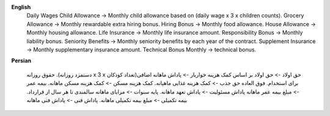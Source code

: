 **English**
    Daily Wages
    Child Allowance -> Monthly child allowance based on (daily wage x 3 x children counts).
    Grocery Allowance -> Monthly rewardable extra hiring bonus.
    Hiring Bonus -> Monthly food allowance.
    House Allowance -> Monthly housing allowance.
    Life Insurance -> Monthly life insurance amount.
    Responsibility Bonus ->  Monthly liability bonus.
    Seniority Benefits -> Monthly seniority benefits by each year of the contract.
    Supplement Insurance -> Monthly supplementary insurance amount.
    Technical Bonus Monthly -> technical bonus.



**Persian**

    حقوق روزانه
    .(دستمزد روزانه x 3 x تعداد کودکان)حق اولاد -> حق اولاد بر اساس
    کمک هزینه خواربار -> پاداش ماهانه اضافی برای استخدام.
    فوق العاده حق جذب -> کمک هزینه غذایی ماهیانه.
    کمک هزینه مسکن -> کمک هزینه مسکن ماهانه.
    بیمه عمر -> مبلغ بیمه عمر ماهانه
    پاداش مسئولیت ->  پاداش تعهد ماهانه.
    پایه سنوات -> مزایای ماهانه سالمندی تا هر سال از قرارداد.
    بیمه تکمیلی -> مبلغ بیمه تکمیلی ماهانه.
    پاداش فنی -> پاداش فنی ماهانه

